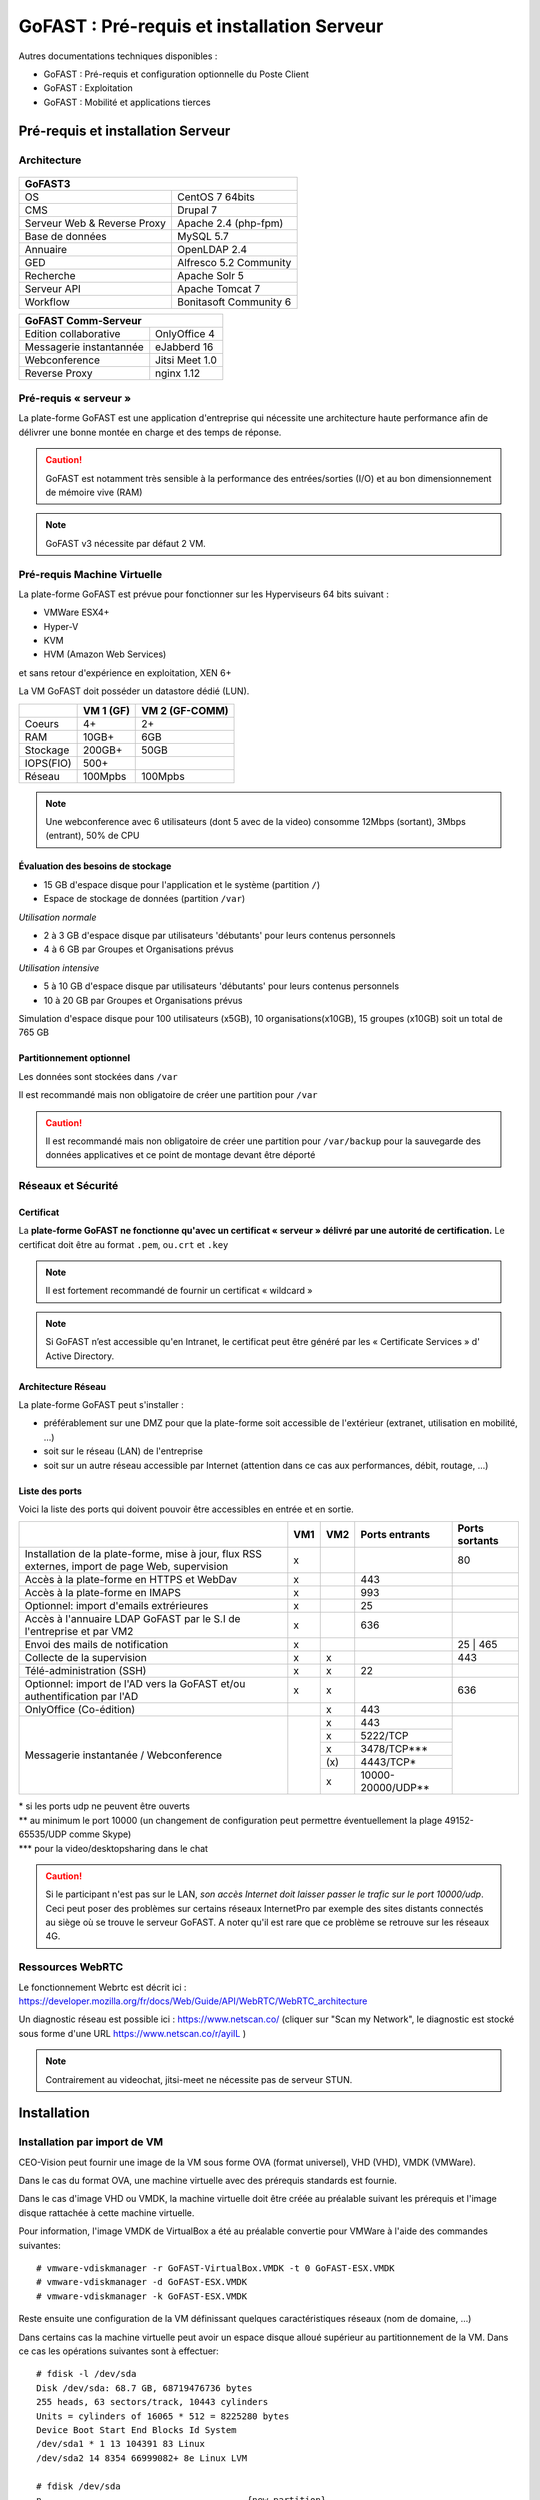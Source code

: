 ********************************************
GoFAST :  Pré-requis et installation Serveur
********************************************

.. figure:: media/image1.PNG
   :alt: 

Autres documentations techniques disponibles :

-  GoFAST : Pré-requis et configuration optionnelle du Poste Client

-  GoFAST : Exploitation

-  GoFAST : Mobilité et applications tierces

Pré-requis et installation Serveur
==================================

Architecture
------------

.. figure:: media/image7.png
   :alt: 

.. figure:: media/image8.png
   :alt: 
   :align: middle

+--------------------------------------+--------------------------------------+
|GoFAST3                                                                      |
+======================================+======================================+
|OS                                    | CentOS 7 64bits                      |
+--------------------------------------+--------------------------------------+
|CMS                                   | Drupal 7                             |
+--------------------------------------+--------------------------------------+
|Serveur Web & Reverse Proxy           | Apache 2.4 (php-fpm)                 |
+--------------------------------------+--------------------------------------+
|Base de données                       | MySQL 5.7                            |
+--------------------------------------+--------------------------------------+
|Annuaire                              | OpenLDAP 2.4                         |
+--------------------------------------+--------------------------------------+
|GED                                   | Alfresco 5.2 Community               |
+--------------------------------------+--------------------------------------+
|Recherche                             | Apache Solr 5                        |
+--------------------------------------+--------------------------------------+
|Serveur API                           | Apache Tomcat 7                      |
+--------------------------------------+--------------------------------------+
|Workflow                              | Bonitasoft Community 6               |
+--------------------------------------+--------------------------------------+

+--------------------------------------+--------------------------------------+
|GoFAST  Comm-Serveur                                                         |
+======================================+======================================+
|Edition collaborative                 | OnlyOffice 4                         |
+--------------------------------------+--------------------------------------+
|Messagerie instantannée               |eJabberd 16                           |
+--------------------------------------+--------------------------------------+
|Webconference                         | Jitsi Meet 1.0                       |
+--------------------------------------+--------------------------------------+
|Reverse Proxy                         | nginx 1.12                           |
+--------------------------------------+--------------------------------------+

Pré-requis « serveur »
----------------------

La plate-forme GoFAST est une application d'entreprise qui nécessite une
architecture haute performance afin de délivrer une bonne montée en
charge et des temps de réponse.

.. CAUTION:: 
   GoFAST est notamment très sensible à la performance des entrées/sorties (I/O) et au bon dimensionnement de mémoire vive (RAM)

.. NOTE::
   GoFAST v3 nécessite par défaut 2 VM.

Pré-requis Machine Virtuelle
----------------------------

La plate-forme GoFAST est prévue pour fonctionner sur les Hyperviseurs
64 bits suivant :

-  VMWare ESX4+

-  Hyper-V

-  KVM

-  HVM (Amazon Web Services)

et sans retour d'expérience en exploitation, XEN 6+

La VM GoFAST doit posséder un datastore dédié (LUN).

+-------------------+-------------------+-------------------+
|                   | VM 1 (GF)         | VM 2 (GF-COMM)    |
+===================+===================+===================+
|Coeurs             | 4+                | 2+                |
+-------------------+-------------------+-------------------+
|RAM                | 10GB+             | 6GB               |
+-------------------+-------------------+-------------------+
|Stockage           | 200GB+            | 50GB              |
+-------------------+-------------------+-------------------+
|IOPS(FIO)          | 500+              |                   |
+-------------------+-------------------+-------------------+
|Réseau             | 100Mpbs           | 100Mpbs           |
+-------------------+-------------------+-------------------+

.. NOTE::
   Une webconference avec 6 utilisateurs (dont 5 avec de la
   video) consomme 12Mbps (sortant), 3Mbps (entrant), 50% de CPU

Évaluation des besoins de stockage
~~~~~~~~~~~~~~~~~~~~~~~~~~~~~~~~~~

-  15 GB d'espace disque pour l'application et le système (partition
   ``/``)

-  Espace de stockage de données (partition ``/var``)

*Utilisation normale*

-  2 à 3 GB d'espace disque par utilisateurs 'débutants' pour leurs
   contenus personnels

-  4 à 6 GB par Groupes et Organisations prévus

*Utilisation intensive*

-  5 à 10 GB d'espace disque par utilisateurs 'débutants' pour leurs
   contenus personnels

-  10 à 20 GB par Groupes et Organisations prévus

Simulation d'espace disque pour 100 utilisateurs (x5GB), 10
organisations(x10GB), 15 groupes (x10GB) soit un total de 765 GB

Partitionnement optionnel
~~~~~~~~~~~~~~~~~~~~~~~~~

Les données sont stockées dans ``/var``

Il est recommandé mais non obligatoire de créer une partition pour
``/var``

.. CAUTION:: 
   Il est recommandé mais non obligatoire de créer une partition pour
   ``/var/backup`` pour la sauvegarde des données applicatives et ce point de
   montage devant être déporté

Réseaux et Sécurité
-------------------

Certificat
~~~~~~~~~~

La **plate-forme GoFAST ne fonctionne qu'avec un certificat « serveur »
délivré par une autorité de certification.** Le certificat doit être au
format ``.pem``, ou\ ``.crt`` et ``.key``

.. NOTE::
   Il est fortement recommandé de fournir un certificat « wildcard »

.. NOTE::
   Si GoFAST n’est accessible qu'en Intranet, le certificat peut
   être généré par les « Certificate Services » d' Active Directory.

Architecture Réseau
~~~~~~~~~~~~~~~~~~~

La plate-forme GoFAST peut s'installer :

-  préférablement sur une DMZ pour que la plate-forme soit accessible de
   l'extérieur (extranet, utilisation en mobilité, ...)

-  soit sur le réseau (LAN) de l'entreprise

-  soit sur un autre réseau accessible par Internet (attention dans ce
   cas aux performances, débit, routage, ...)

Liste des ports
~~~~~~~~~~~~~~~

Voici la liste des ports qui doivent pouvoir être accessibles en entrée
et en sortie.

+----------------------------------------------------------------+----------+----------+----------------------+---------------+
|                                                                | VM1      | VM2      | Ports entrants       | Ports sortants|
+================================================================+==========+==========+======================+===============+
| Installation de la plate-forme, mise à jour, flux RSS externes,| x        |          |                      | 80            |
| import de page Web, supervision                                |          |          |                      |               |
+----------------------------------------------------------------+----------+----------+----------------------+---------------+
| Accès à la plate-forme en HTTPS et WebDav                      | x        |          | 443                  |               |
+----------------------------------------------------------------+----------+----------+----------------------+---------------+
| Accès à la plate-forme en IMAPS                                | x        |          | 993                  |               |
+----------------------------------------------------------------+----------+----------+----------------------+---------------+
| Optionnel: import d'emails extrérieures                        | x        |          | 25                   |               |
+----------------------------------------------------------------+----------+----------+----------------------+---------------+
| Accès à l'annuaire LDAP GoFAST par le S.I de l'entreprise      | x        |          | 636                  |               |
| et par VM2                                                     |          |          |                      |               |
+----------------------------------------------------------------+----------+----------+----------------------+---------------+
| Envoi des mails de notification                                | x        |          |                      | 25 | 465      |
+----------------------------------------------------------------+----------+----------+----------------------+---------------+
| Collecte de la supervision                                     | x        | x        |                      | 443           |
+----------------------------------------------------------------+----------+----------+----------------------+---------------+
| Télé-administration (SSH)                                      | x        | x        | 22                   |               |
+----------------------------------------------------------------+----------+----------+----------------------+---------------+
| Optionnel: import de l'AD vers la GoFAST et/ou                 | x        | x        |                      | 636           |
| authentification par l'AD                                      |          |          |                      |               |
+----------------------------------------------------------------+----------+----------+----------------------+---------------+
| OnlyOffice (Co-édition)                                        |          | x        | 443                  |               |
+----------------------------------------------------------------+----------+----------+----------------------+---------------+
| Messagerie instantanée / Webconference                         |          | x        | 443                  |               |
|                                                                |          +----------+----------------------+               |
|                                                                |          | x        | 5222/TCP             |               |
|                                                                |          +----------+----------------------+               |
|                                                                |          | x        | 3478/TCP***          |               |
|                                                                |          +----------+----------------------+               |
|                                                                |          | \(x\)    | 4443/TCP*            |               |
|                                                                |          +----------+----------------------+               |
|                                                                |          | x        | 10000-20000/UDP**    |               |
+----------------------------------------------------------------+----------+----------+----------------------+---------------+

|  \* si les ports udp ne peuvent être ouverts 
|  \*\* au minimum le port 10000 (un changement de configuration peut permettre éventuellement la plage 49152-65535/UDP comme Skype)
|  \*\*\* pour la video/desktopsharing dans le chat 

.. CAUTION:: 
   Si le participant n'est pas sur le LAN, *son accès Internet doit laisser passer le trafic sur le port 10000/udp*. Ceci peut poser des problèmes sur certains réseaux InternetPro par exemple des sites distants connectés au siège où se trouve le serveur GoFAST. A noter qu'il est rare que ce problème se retrouve sur les réseaux 4G.

.. figure:: media/image6.PNG
   :alt: 
   
Ressources WebRTC
----------------------------

Le fonctionnement Webrtc est décrit ici : https://developer.mozilla.org/fr/docs/Web/Guide/API/WebRTC/WebRTC_architecture

Un diagnostic réseau est possible ici : https://www.netscan.co/  (cliquer sur "Scan my Network", le diagnostic est stocké sous forme d'une URL https://www.netscan.co/r/ayiIL )

.. NOTE::
 Contrairement au videochat, jitsi-meet ne nécessite pas de serveur STUN. 

.. figure:: media/jitsi-meet-diagram.png
   :alt: 

Installation
============

Installation par import de VM
-----------------------------

CEO-Vision peut fournir une image de la VM sous forme OVA (format
universel), VHD (VHD), VMDK (VMWare).

Dans le cas du format OVA, une machine virtuelle avec des prérequis
standards est fournie.

Dans le cas d'image VHD ou VMDK, la machine virtuelle doit être créée au
préalable suivant les prérequis et l'image disque rattachée à cette
machine virtuelle.

Pour information, l'image VMDK de VirtualBox a été au préalable
convertie pour VMWare à l'aide des commandes suivantes: ::

    # vmware-vdiskmanager ‑r GoFAST-VirtualBox.VMDK -t 0 GoFAST-ESX.VMDK
    # vmware-vdiskmanager -d GoFAST-ESX.VMDK
    # vmware-vdiskmanager -k GoFAST-ESX.VMDK

Reste ensuite une configuration de la VM définissant quelques
caractéristiques réseaux (nom de domaine, …)

Dans certains cas la machine virtuelle peut avoir un espace disque
alloué supérieur au partitionnement de la VM. Dans ce cas les opérations
suivantes sont à effectuer: ::

        # fdisk -l /dev/sda
        Disk /dev/sda: 68.7 GB, 68719476736 bytes
        255 heads, 63 sectors/track, 10443 cylinders
        Units = cylinders of 16065 * 512 = 8225280 bytes
        Device Boot Start End Blocks Id System
        /dev/sda1 * 1 13 104391 83 Linux
        /dev/sda2 14 8354 66999082+ 8e Linux LVM

        # fdisk /dev/sda
        n 					{new partition}
        p 					{primary partition}
        3 					{new partition number}
        t 					{change partition id}
        8e 					{Linux LVM partition}
        w

        reboot

        # fdisk -l /dev/sda
        Disk /dev/sda: 85.8 GB, 85899345920 bytes
        255 heads, 63 sectors/track, 10443 cylinders
        Units = cylinders of 16065 * 512 = 8225280 bytes
        Device Boot Start End Blocks Id System
        /dev/sda1 * 1 13 104391 83 Linux
        /dev/sda2 14 8354 66999082+ 8e Linux LVM
        /dev/sda3 8355 10443 16779892+ 8e Linux LVM

        # pvcreate /dev/sda3
        # vgdisplay
        # vgextend VolGroup00 /dev/sda3 {change VolGroup00 by vgdisplay result
        # lvextend /dev/VolGroup00/LogVol00 /dev/sda3 {change accordingly by vgdisplay result
        # resize2fs /dev/VolGroup00/LogVol00 {change accordingly by vgdisplay result}

.. CAUTION::
   la dernière opération peut prendre entre 30min et 1h30 pour une augmentation de 1To

Installation par script
-----------------------

A noter que ce type d’installation engendre un coût supplémentaire
(facturation en régie).

Dans ce cas, une VM avec Centos 7 est mise à disposition de CEO-Vision
qui fait ensuite une installation par script.

Post-installation de la VM
==========================

Configuration / Paramétrage par l’Exploitant
--------------------------------------------

.. NOTE::
   Ces étapes sont très importantes et doivent etre faite le plus
   tot possible par l’exploitant/infogerant

-  Déposer sur le serveur le certificat SSL « wildcard » (clef publique
   et privée correspondant à ``*.mydomain.tld``, ex.
   ``gofast.ceo-vision.com``)

-  Entrer l'adresse IP et le nom de domaine de la GoFAST dans le DNS de
   l'entreprise

-  Créer des entrées DNS :

   -  Vers IP VM1

      -  ``gofast.mydomain.tld`` (ex. : ``gofast.ceo-vision.com``)

      -  ``gofast-mobile.mydomain.tld`` (ex. :
         ``gofast-mobile.ceo-vision.com``)

   -  Vers IP VM2

      -  ``gofast-comm.mydomain.tld`` (ex. :
         ``gofast-comm.ceo-vision.com``)

-  Vérifier que la plate-forme GoFAST a bien accès à Internet

-  Vérifier que toutes les interconnexions entre le VM fonctionnent sur
   les ports listés au paragraphe « Liste des ports »

-  Fournir des informations d'accès en télé-administration (SSH,
   passerelle SMTP …) à CEO-Vision

Configuration / Paramétrage par CEO-Vision
------------------------------------------

-  Vérification des pré-requis

-  Benchmark

-  OPTIONNEL : Configuration avec le proxy

-  OPTIONNEL : Couplage à l'annuaire OpenLDAP ou ActiveDirectory
   (optionnel)

-  OPTIONNEL : Configuration de la délégation d'authentification

-  Configuration smtp

-  Installation de la charte graphique

-  Installation des sondes de supervision

Installation des sondes
-----------------------

Installation de l'agent Serveur (monitoring physique)
~~~~~~~~~~~~~~~~~~~~~~~~~~~~~~~~~~~~~~~~~~~~~~~~~~~~~
::

        # rpm -Uvh https://yum.newrelic.com/pub/newrelic/el5/x86_64/newrelic-repo-5-3.noarch.rpm
        # yum install newrelic-sysmond
        # nrsysmond-config --set license_key=YOUR_LICENSE_KEY
        # /etc/init.d/newrelic-sysmond start

Installation de l'agent PHP (monitoring applicatif)
~~~~~~~~~~~~~~~~~~~~~~~~~~~~~~~~~~~~~~~~~~~~~~~~~~~
::

        # rpm -Uvh http://yum.newrelic.com/pub/newrelic/el5/x86_64/newrelic-repo-5-3.noarch.rpm
        # yum install newrelic-php5
        # newrelic-install
        # yum update newrelic-php5
        # vi /etc/php.d/newrelic.ini 
        
              newrelic.appname = "CUSTOMER-GoFAST v3 (PHP)"
              newrelic.daemon.port = "@newrelic-daemon"

        # killall newrelic-daemon
        # service php-fpm restart

Dans les logs  ``tail -f /var/log/newrelic/php_agent.log``  
::
2017-10-08 11:08:32.184 +0200 (30630 30630) info: New Relic 7.5.0.199 ("vaughan" - "00258123e757") [daemon='@newrelic-daemon'  php='5.6.31' zts=no sapi='fpm-fcgi'  pid=30630 ppid=1 uid=0 euid=0 gid=0 egid=0 backtrace=yes startup=agent os='Linux' rel='3.10.0-693.2.2.el7.x86_64' mach='x86_64' ver='#1 SMP Tue Sep 12 22' node='BSGOFASTPROD02.botanic.com']
2017-10-08 11:08:32.185 +0200 (30630 30630) info: spawned daemon child pid=30631

Installation de l'agent JAVA (monitoring applicatif tomcat - alfresco - solr)
~~~~~~~~~~~~~~~~~~~~~~~~~~~~~~~~~~~~~~~~~~~~~~~~~~~~~~~~~~~~~~~~~~~~~~~~~~~~~

Procédure de mise en place :
https://docs.newrelic.com/docs/agents/java-agent/installation/java-agent-manual-installation#h2-platform

Vérifications post-installation CEO-Vision
------------------------------------------

Configuration initiale du réseau
~~~~~~~~~~~~~~~~~~~~~~~~~~~~~~~~

Par défaut le fichier ``/etc/sysconfig/network-scripts/ifcfg-eth0``
contient les lignes suivantes: ::

        DEVICE="eth0"
        HWADDR= ADRESSE MAC
        NM_CONTROLLED="yes"
        ONBOOT="no"

Vérifier que les lignes suivantes sont présentes et correctement
remplies ::

        DEVICE="eth0"
        HWADDR= ADRESSE MAC
        NM_CONTROLLED="no"
        ONBOOT="yes"
        BOOTPROTO="static"
        IPADDR= adresse IP choisie
        NETMASK=255.255.255.0

::

    # cat /etc/sysconfig/network

::

    NETWORKING=yes
    HOSTNAME=gofast.MASOCIETE.COM|NET|FR

::

   # cat/etc/resolv.conf

::

    nameserver 8.8.8.8
    nameserver 8.8.4.4

Redémarrer le réseau. ::

    # /etc/init.d/network restart

Vérification des ports ouverts
~~~~~~~~~~~~~~~~~~~~~~~~~~~~~~

D'une machine autre que le serveur GoFAST, effectuer un scan des ports: ::

    # nmap 80.245.17.76

    Starting Nmap 4.11( http://www.insecure.org/nmap/ ) at 2012-08-06 21:03 CEST
    Interesting ports on 80.245.17.76:
    Not shown: 1674 filtered ports
    PORT 		STATE 	SERVICE
    22/tcp 		open 	ssh
    443/tcp 	open 	https
    993/tcp 	open 	imaps

Vérification du fonctionnement avec proxy
~~~~~~~~~~~~~~~~~~~~~~~~~~~~~~~~~~~~~~~~~

Si l'entreprise dispose d'un proxy pour les connexions vers internet, le
paramétrage suivant doit être réalisé ::

    $ sudo vi ~/.bashrc
    export http_proxy="http://proxy.com:8000"
    export no_proxy="127.0.0.1, localhost"

Vérification basique des performances
~~~~~~~~~~~~~~~~~~~~~~~~~~~~~~~~~~~~~

Installation de l'outil: ::

    GoFAST v1.x et 2.x
    $ sudo yum install http://dl.fedoraproject.org/pub/epel/6/x86_64/epel-release-6-8.noarch.rpm

    GoFAST v3.x et +
    $ sudo yum install http://dl.fedoraproject.org/pub/epel/7/x86_64/e/epel-release-7-5.noarch.rpm

    $ sudo yum install sysbench

CPU
^^^

Mesurer les performances de votre CPU en exécutant ce qui suit: ::

    sysbench --test=cpu --cpu-max-prime=20000 --num-threads=1 run

Exemple de résultat (en secondes, le plus petit le mieux): ::

    execution time (avg/stddev): 21.4200/0.00

File IO Benchmark
^^^^^^^^^^^^^^^^^

Pour mesurer les performances des E/S (entrées/sorties) il est
nécessaire de créer un fichier beaucoup plus grand que la mémoire vive
(RAM) disponible car sinon le système utilise la mémoire comme cache ce
qui fausse les résultats - 150GB est une bonne valeur pas toujours
utilisable (manque d'espace disque): ::

    sysbench --test=fileio --file-total-size=100G prepare

Ensuite, exécuter le benchmark: ::

    sysbench --test=fileio --file-total-size=100G -‑file-test-mode=rndrw --init-rng=on --max-time=300 --max-requests=0 run

Exemple de résultat: ::

    Read 595.16Mb Written 396.77Mb Total transferred 991.92Mb (3.3056Mb/sec)211.56 Requests/sec executed

Puis vous pouvez effacer le fichier de test: ::

    sysbench --test=fileio --file-total-size=150G cleanup

File IO Benchmark (FIO)
^^^^^^^^^^^^^^^^^^^^^^^
::

    yum install fio

    fio -filename=/var/TESTIO -iodepth=64 -ioengine=libaio -direct=1 -rw=randrw -bs=4k -size=5G -numjobs=4 -runtime=30 -group_reporting -name=test-randwrite --rwmixread=30

MySQL Benchmark
^^^^^^^^^^^^^^^

Pour mesurer la performance de la base de données MySQL, nous devons
d'abord créer une table **test** dans la base de données **test** (crée
manuellement) avec 1,000,000 lignes de données: ::

    sysbench --test=oltp --db-driver=mysql --oltp-table-size=1000000 --mysql-db=test --mysql-user=root --mysql-password=yourrootsqlpassword prepare

Ensuite, exécuter le benchmark: ::

    sysbench --test=oltp --db-driver=mysql --oltp-table-size=1000000 --mysql-db=test --mysql-user=root --mysql-password=yourrootsqlpassword --max-time=60 --oltp-read-only=on --max-requests=0 --num-threads=8 run

.. NOTE::
   Il s'agit ici d'un benchmark avec exclusivement des lectures, sinon
   utiliser ``--oltp-read-only=off ‑oltp-test-mode=complex``

Exemple de résultat: ::

    transactions: 			28235 (871.01 per sec.)

Indicateurs MySQL en fonctionnement normal
~~~~~~~~~~~~~~~~~~~~~~~~~~~~~~~~~~~~~~~~~~
::

    gofast.ceo-vision.com ~# mysqltuner -u root

    >> MySQLTuner 1.1.1 - Major Hayden <major@mhtx.net>
    >> Bug reports, feature requests, and downloads at http://mysqltuner.com/
    >> Run with '--help' for additional options and output filtering
    Please enter your MySQL administrative login: root
    Please enter your MySQL administrative password:

    -------- General Statistics --------------------------------------------------
    [--] Skipped version check for MySQLTuner script
    [OK] Currently running supported MySQL version 5.5.28-log
    [OK] Operating on 64-bit architecture

    -------- Storage Engine Statistics -------------------------------------------
    [--] Status: -Archive -BDB -Federated +InnoDB -ISAM -NDBCluster
    [--] Data in InnoDB tables: 84M (Tables: 298)
    [--] Data in PERFORMANCE_SCHEMA tables: 0B (Tables: 17)
    [!!] Total fragmented tables: 301

    -------- Security Recommendations -------------------------------------------

    [OK] All database users have passwords assigned

    -------- Performance Metrics -------------------------------------------------
    [--] Up for: 9m 6s (83K q [153.229 qps], 143 conn, TX: 69M, RX: 21M)
    [--] Reads / Writes: 81% / 19%
    [--] Total buffers: 544.0M global + 15.5M per thread (150 max threads)
    [OK] Maximum possible memory usage: 2.8G (49% of installed RAM)
    [OK] Slow queries: 0% (12/83K)
    [OK] Highest usage of available connections: 6% (9/150)
    [OK] Key buffer size / total MyISAM indexes: 128.0M/1.5M
    [OK] Key buffer hit rate: 100.0% (56K cached / 0 reads)
    [OK] Query cache efficiency: 74.0% (25K cached / 34K selects)
    [OK] Query cache prunes per day: 0
    [OK] Sorts requiring temporary tables: 0% (0 temp sorts / 2K sorts)
    [!!] Joins performed without indexes: 8
    [!!] Temporary tables created on disk: 39% (217 on disk / 550 total)
    [OK] Thread cache hit rate: 93% (9 created / 143 connections)
    [OK] Table cache hit rate: 98% (455 open / 462 opened)
    [OK] Open file limit used: 6% (263/4K)
    [OK] Table locks acquired immediately: 100% (27K immediate / 27K locks)
    [OK] InnoDB data size / buffer pool: 84.8M/150.0M

    -------- Recommendations -----------------------------------------------------

    General recommendations:
    	Run OPTIMIZE TABLE to defragment tables for better performance
    	MySQL started within last 24 hours - recommendations may be inaccurate
    	Adjust your join queries to always utilize indexes
    	When making adjustments, make tmp_table_size/max_heap_table_size equal
    	Reduce your SELECT DISTINCT queries without LIMIT clauses

    Variables to adjust:
    	join_buffer_size (> 10.0M, or always use indexes with joins)
    	tmp_table_size (> 200M)
    	max_heap_table_size (> 200M)


ANNEXE I : Problèmes courants
=============================

Pas d'envoi des mails techniques
--------------------------------

Configurer le relais SMTP dans sendmail (``/etc/postfix/main.cf``) ::

    relayhost = smtp.myorganisation.xxx # nom du relais

Connexion impossible à la GoFAST par la messagerie (IMAPS)
----------------------------------------------------------

Le test suivant doit fonctionner (fin de message « **\* OK IMAP4rev1
Server GreenMail ready** ») d'un serveur interne ou externe si la GoFAST
est sur une DMZ ::

    # openssl s_client -connect gofast.mydomain.tld:993

Dans le cas contraire vérifier que :

-  le port 993 est correctement ouvert (voir § sur la vérification des
   ports ouverts)

-  que le process « **stunnel**  »fonctionne
